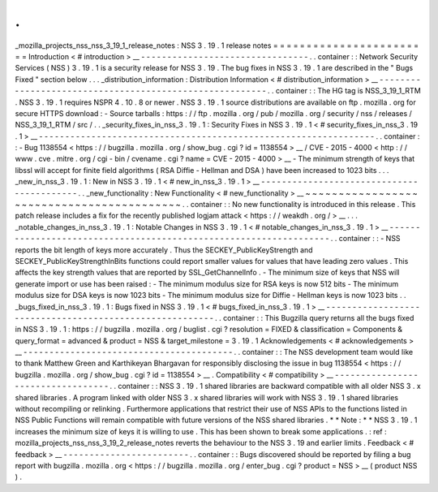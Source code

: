 .
.
_mozilla_projects_nss_nss_3_19_1_release_notes
:
NSS
3
.
19
.
1
release
notes
=
=
=
=
=
=
=
=
=
=
=
=
=
=
=
=
=
=
=
=
=
=
=
=
Introduction
<
#
introduction
>
__
-
-
-
-
-
-
-
-
-
-
-
-
-
-
-
-
-
-
-
-
-
-
-
-
-
-
-
-
-
-
-
-
.
.
container
:
:
Network
Security
Services
(
NSS
)
3
.
19
.
1
is
a
security
release
for
NSS
3
.
19
.
The
bug
fixes
in
NSS
3
.
19
.
1
are
described
in
the
"
Bugs
Fixed
"
section
below
.
.
.
_distribution_information
:
Distribution
Information
<
#
distribution_information
>
__
-
-
-
-
-
-
-
-
-
-
-
-
-
-
-
-
-
-
-
-
-
-
-
-
-
-
-
-
-
-
-
-
-
-
-
-
-
-
-
-
-
-
-
-
-
-
-
-
-
-
-
-
-
-
-
-
.
.
container
:
:
The
HG
tag
is
NSS_3_19_1_RTM
.
NSS
3
.
19
.
1
requires
NSPR
4
.
10
.
8
or
newer
.
NSS
3
.
19
.
1
source
distributions
are
available
on
ftp
.
mozilla
.
org
for
secure
HTTPS
download
:
-
Source
tarballs
:
https
:
/
/
ftp
.
mozilla
.
org
/
pub
/
mozilla
.
org
/
security
/
nss
/
releases
/
NSS_3_19_1_RTM
/
src
/
.
.
_security_fixes_in_nss_3
.
19
.
1
:
Security
Fixes
in
NSS
3
.
19
.
1
<
#
security_fixes_in_nss_3
.
19
.
1
>
__
-
-
-
-
-
-
-
-
-
-
-
-
-
-
-
-
-
-
-
-
-
-
-
-
-
-
-
-
-
-
-
-
-
-
-
-
-
-
-
-
-
-
-
-
-
-
-
-
-
-
-
-
-
-
-
-
-
-
-
-
-
-
-
-
.
.
container
:
:
-
Bug
1138554
<
https
:
/
/
bugzilla
.
mozilla
.
org
/
show_bug
.
cgi
?
id
=
1138554
>
__
/
CVE
-
2015
-
4000
<
http
:
/
/
www
.
cve
.
mitre
.
org
/
cgi
-
bin
/
cvename
.
cgi
?
name
=
CVE
-
2015
-
4000
>
__
-
The
minimum
strength
of
keys
that
libssl
will
accept
for
finite
field
algorithms
(
RSA
Diffie
-
Hellman
and
DSA
)
have
been
increased
to
1023
bits
.
.
.
_new_in_nss_3
.
19
.
1
:
New
in
NSS
3
.
19
.
1
<
#
new_in_nss_3
.
19
.
1
>
__
-
-
-
-
-
-
-
-
-
-
-
-
-
-
-
-
-
-
-
-
-
-
-
-
-
-
-
-
-
-
-
-
-
-
-
-
-
-
-
-
-
-
.
.
_new_functionality
:
New
Functionality
<
#
new_functionality
>
__
~
~
~
~
~
~
~
~
~
~
~
~
~
~
~
~
~
~
~
~
~
~
~
~
~
~
~
~
~
~
~
~
~
~
~
~
~
~
~
~
~
~
.
.
container
:
:
No
new
functionality
is
introduced
in
this
release
.
This
patch
release
includes
a
fix
for
the
recently
published
logjam
attack
<
https
:
/
/
weakdh
.
org
/
>
__
.
.
.
_notable_changes_in_nss_3
.
19
.
1
:
Notable
Changes
in
NSS
3
.
19
.
1
<
#
notable_changes_in_nss_3
.
19
.
1
>
__
-
-
-
-
-
-
-
-
-
-
-
-
-
-
-
-
-
-
-
-
-
-
-
-
-
-
-
-
-
-
-
-
-
-
-
-
-
-
-
-
-
-
-
-
-
-
-
-
-
-
-
-
-
-
-
-
-
-
-
-
-
-
-
-
-
-
.
.
container
:
:
-
NSS
reports
the
bit
length
of
keys
more
accurately
.
Thus
the
SECKEY_PublicKeyStrength
and
SECKEY_PublicKeyStrengthInBits
functions
could
report
smaller
values
for
values
that
have
leading
zero
values
.
This
affects
the
key
strength
values
that
are
reported
by
SSL_GetChannelInfo
.
-
The
minimum
size
of
keys
that
NSS
will
generate
import
or
use
has
been
raised
:
-
The
minimum
modulus
size
for
RSA
keys
is
now
512
bits
-
The
minimum
modulus
size
for
DSA
keys
is
now
1023
bits
-
The
minimum
modulus
size
for
Diffie
-
Hellman
keys
is
now
1023
bits
.
.
_bugs_fixed_in_nss_3
.
19
.
1
:
Bugs
fixed
in
NSS
3
.
19
.
1
<
#
bugs_fixed_in_nss_3
.
19
.
1
>
__
-
-
-
-
-
-
-
-
-
-
-
-
-
-
-
-
-
-
-
-
-
-
-
-
-
-
-
-
-
-
-
-
-
-
-
-
-
-
-
-
-
-
-
-
-
-
-
-
-
-
-
-
-
-
-
-
.
.
container
:
:
This
Bugzilla
query
returns
all
the
bugs
fixed
in
NSS
3
.
19
.
1
:
https
:
/
/
bugzilla
.
mozilla
.
org
/
buglist
.
cgi
?
resolution
=
FIXED
&
classification
=
Components
&
query_format
=
advanced
&
product
=
NSS
&
target_milestone
=
3
.
19
.
1
Acknowledgements
<
#
acknowledgements
>
__
-
-
-
-
-
-
-
-
-
-
-
-
-
-
-
-
-
-
-
-
-
-
-
-
-
-
-
-
-
-
-
-
-
-
-
-
-
-
-
-
.
.
container
:
:
The
NSS
development
team
would
like
to
thank
Matthew
Green
and
Karthikeyan
Bhargavan
for
responsibly
disclosing
the
issue
in
bug
1138554
<
https
:
/
/
bugzilla
.
mozilla
.
org
/
show_bug
.
cgi
?
id
=
1138554
>
__
.
Compatibility
<
#
compatibility
>
__
-
-
-
-
-
-
-
-
-
-
-
-
-
-
-
-
-
-
-
-
-
-
-
-
-
-
-
-
-
-
-
-
-
-
.
.
container
:
:
NSS
3
.
19
.
1
shared
libraries
are
backward
compatible
with
all
older
NSS
3
.
x
shared
libraries
.
A
program
linked
with
older
NSS
3
.
x
shared
libraries
will
work
with
NSS
3
.
19
.
1
shared
libraries
without
recompiling
or
relinking
.
Furthermore
applications
that
restrict
their
use
of
NSS
APIs
to
the
functions
listed
in
NSS
Public
Functions
will
remain
compatible
with
future
versions
of
the
NSS
shared
libraries
.
*
*
Note
:
*
*
NSS
3
.
19
.
1
increases
the
minimum
size
of
keys
it
is
willing
to
use
.
This
has
been
shown
to
break
some
applications
.
:
ref
:
mozilla_projects_nss_nss_3_19_2_release_notes
reverts
the
behaviour
to
the
NSS
3
.
19
and
earlier
limits
.
Feedback
<
#
feedback
>
__
-
-
-
-
-
-
-
-
-
-
-
-
-
-
-
-
-
-
-
-
-
-
-
-
.
.
container
:
:
Bugs
discovered
should
be
reported
by
filing
a
bug
report
with
bugzilla
.
mozilla
.
org
<
https
:
/
/
bugzilla
.
mozilla
.
org
/
enter_bug
.
cgi
?
product
=
NSS
>
__
(
product
NSS
)
.

